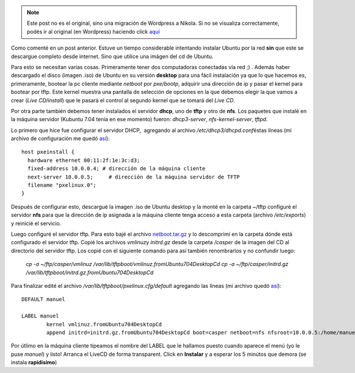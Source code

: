 .. link:
.. description:
.. tags: software libre, ubuntu
.. date: 2007/10/24 18:20:13
.. title: Instalar Ubuntu por red
.. slug: instalar-ubuntu-por-red


.. note::

   Este post no es el original, sino una migración de Wordpress a
   Nikola. Si no se visualiza correctamente, podés ir al original (en
   Wordpress) haciendo click aquí_

.. _aquí: http://humitos.wordpress.com/2007/10/24/instalar-ubuntu-por-red/


Como comenté en un post anterior. Estuve un tiempo considerable
intentando instalar Ubuntu por la red **sin** que este se descargue
completo desde internet. Sino que utilice una imágen del cd de Ubuntu.

Para esto se necesitan varias cosas. Primeramente tener dos computadoras
conectadas vía red ;) . Además haber descargado el disco (imagen .iso)
de Ubuntu en su versión **desktop** para una fácil instalación ya que lo
que hacemos es, primeramente, bootear la pc cliente mediante *netboot*
por *pxe/bootp*, adquirir una dirección de ip y pasar el kernel para
bootear por tftp. Este kernel muestra una pantalla de selección de
opciones en la que debemos elegir la que vamos a crear (*Live
CD/install*) que le pasará el control al segundo kernel que se tomará
del *Live CD*.

Por otra parte también debemos tener instalados el servidor **dhcp**,
uno de **tftp** y otro de **nfs**. Los paquetes que instalé en la
máquina servidor (Kubuntu 7.04 tenía en ese momento) fueron:
*dhcp3-server*, *nfs-kernel-server*, *tftpd*.

Lo primero que hice fue configurar el servidor DHCP,  agregando al
archivo */etc/dhcp3/dhcpd.conf*\ éstas líneas (mi archivo de
configuración me quedó `así <http://www.paste-it.net/4148/raw/>`__):

::

    host pxeinstall {
      hardware ethernet 00:11:2f:1e:3c:d3;
      fixed-address 10.0.0.4; # dirección de la máquina cliente
      next-server 10.0.0.5;     # dirección de la máquina servidor de TFTP
      filename "pxelinux.0";
    }

Después de configurar esto, descargué la imagen .iso de Ubuntu desktop y
la monté en la carpeta ~/tftp configuré el servidor **nfs** para que la
dirección de ip asignada a la máquina cliente tenga acceso a esta
carpeta (archivo */etc/exports*) y reinicié el servicio.

Luego configuré el servidor tftp. Para esto bajé el archivo
`netboot.tar.gz <http://archive.ubuntu.com/ubuntu/dists/gutsy/main/installer-i386/current//images/netboot/386/netboot.tar.gz>`__
y lo descomprimí en la carpeta dónde está configurado el servidor tftp.
Copié los archivos *vmlinuz*\ y *initrd.gz* desde la carpeta */casper*
de la imagen del CD al directorio del servidor tftp. Los copié con el
siguiente comando para así también renombrarlos y no confundir luego:

    *cp -a ~/ftp/casper/vmlinuz
    /var/lib/tftpboot/vmlinuz.fromUbuntu704DesktopCd cp -a
    ~/ftp/casper/initrd.gz
    /var/lib/tftpboot/initrd.gz.fromUbuntu704DesktopCd*

Para finalizar edité el archivo */var/lib/tftpboot/pxelinux.cfg/default*
agregando las líneas (mi archivo quedó
`así <http://www.paste-it.net/4149/raw/>`__):

::

    DEFAULT manuel

    LABEL manuel
            kernel vmlinuz.fromUbuntu704DesktopCd
            append initrd=initrd.gz.fromUbuntu704DesktopCd boot=casper netboot=nfs nfsroot=10.0.0.5:/home/manuel/ftp --

Por útlimo en la máquina cliente tipeamos el nombre del LABEL que le
hallamos puesto cuando aparece el menú (yo le puse *manuel*) y listo!
Arranca el LiveCD de forma transparent. Click en **Instalar** y a
esperar los 5 minútos que demora (se instala **rapidísimo**)
